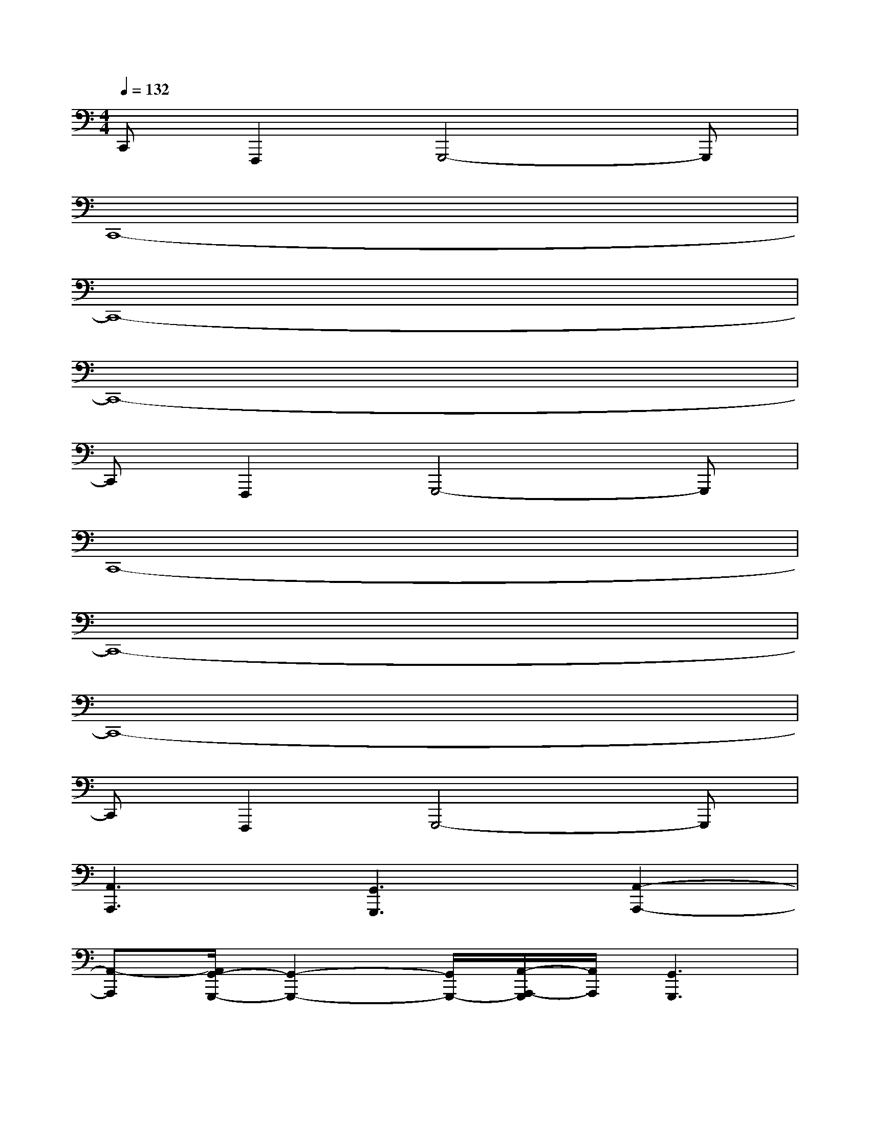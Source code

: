 X:1
T:
M:4/4
L:1/8
Q:1/4=132
K:C%0sharps
V:1
C,,F,,,2G,,,4-G,,,|
C,,8-|
C,,8-|
C,,8-|
C,,F,,,2G,,,4-G,,,|
C,,8-|
C,,8-|
C,,8-|
C,,F,,,2G,,,4-G,,,|
[A,,3A,,,3][G,,3G,,,3][A,,2-A,,,2-]|
[A,,-A,,,][A,,/2G,,/2-G,,,/2-][G,,2-G,,,2-][G,,/2G,,,/2-][A,,/2-A,,,/2-G,,,/2][A,,/2A,,,/2][G,,3G,,,3]|
[F,,3/2-F,,,3/2]F,,/2-[F,,3/2-F,,,3/2]F,,/2-[F,,F,,,][E,,2E,,,2-][D,,/2-E,,,/2D,,,/2-][D,,/2-D,,,/2-]|
[D,,/2-D,,,/2]D,,/2-[D,,/2-D,,,/2]D,,/2-[D,,/2-D,,,/2]D,,/2-[D,,/2-D,,,/2]D,,/2-[D,,/2-D,,,/2]D,,/2-[D,,/2-D,,,/2]D,,/2-[D,,/2-D,,,/2]D,,/2-[D,,-D,,,]|
[F,,/2-D,,/2F,,,/2-][F,,-F,,,]F,,/2-[F,,3/2-F,,,3/2]F,,/2-[F,,F,,,][E,,2-E,,,2][E,,/2D,,/2-D,,,/2-][D,,/2-D,,,/2-]|
[D,,-D,,,][D,,/2-D,,,/2]D,,/2-[D,,/2-D,,,/2]D,,/2-[D,,/2-D,,,/2]D,,/2-[D,,/2-D,,,/2]D,,/2-[D,,/2-D,,,/2]D,,/2-[D,,/2-D,,,/2]D,,/2-[D,,-D,,,]|
[F,,/2-D,,/2F,,,/2-][F,,-F,,,]F,,/2-[F,,3/2-F,,,3/2]F,,/2-[F,,F,,,][E,,2E,,,2][G,,-G,,,-]